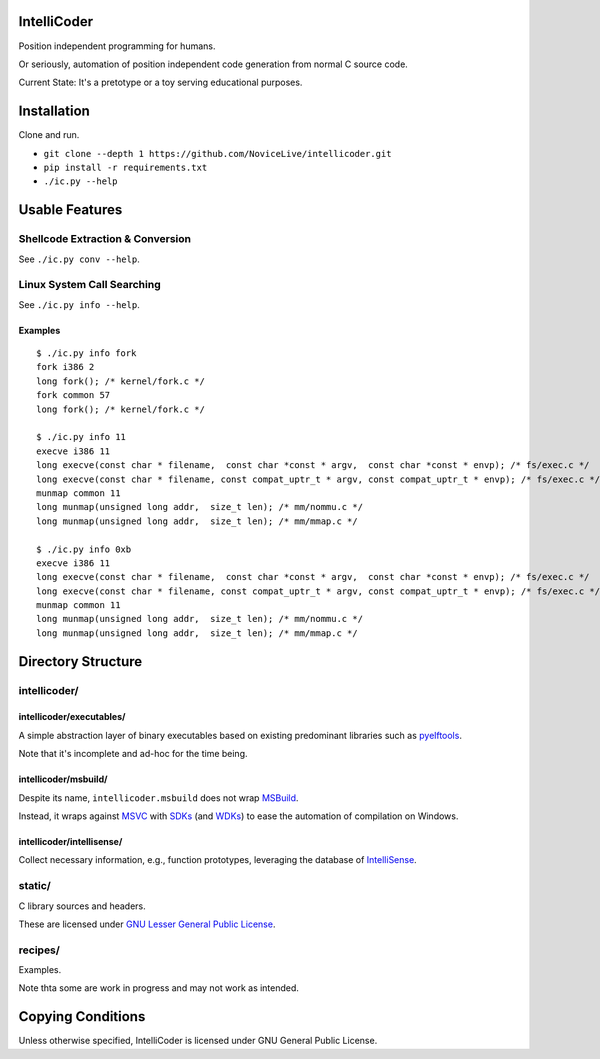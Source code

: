 IntelliCoder
============

Position independent programming for humans.

Or seriously, automation of position independent code generation
from normal C source code.

Current State: It's a pretotype or a toy
serving educational purposes.


.. image:: https://travis-ci.org/NoviceLive/intellicoder.svg?branch=master
    :target: https://travis-ci.org/NoviceLive/intellicoder


Installation
============

Clone and run.

- ``git clone --depth 1 https://github.com/NoviceLive/intellicoder.git``
- ``pip install -r requirements.txt``
- ``./ic.py --help``


Usable Features
===============


Shellcode Extraction & Conversion
---------------------------------

See ``./ic.py conv --help``.


Linux System Call Searching
---------------------------

See ``./ic.py info --help``.


Examples
++++++++

::

   $ ./ic.py info fork
   fork i386 2
   long fork(); /* kernel/fork.c */
   fork common 57
   long fork(); /* kernel/fork.c */

   $ ./ic.py info 11
   execve i386 11
   long execve(const char * filename,  const char *const * argv,  const char *const * envp); /* fs/exec.c */
   long execve(const char * filename, const compat_uptr_t * argv, const compat_uptr_t * envp); /* fs/exec.c */
   munmap common 11
   long munmap(unsigned long addr,  size_t len); /* mm/nommu.c */
   long munmap(unsigned long addr,  size_t len); /* mm/mmap.c */

   $ ./ic.py info 0xb
   execve i386 11
   long execve(const char * filename,  const char *const * argv,  const char *const * envp); /* fs/exec.c */
   long execve(const char * filename, const compat_uptr_t * argv, const compat_uptr_t * envp); /* fs/exec.c */
   munmap common 11
   long munmap(unsigned long addr,  size_t len); /* mm/nommu.c */
   long munmap(unsigned long addr,  size_t len); /* mm/mmap.c */


Directory Structure
===================

intellicoder/
-------------

intellicoder/executables/
+++++++++++++++++++++++++

A simple abstraction layer of binary executables
based on existing predominant libraries such as pyelftools_.

Note that it's incomplete and ad-hoc for the time being.

intellicoder/msbuild/
+++++++++++++++++++++

Despite its name, ``intellicoder.msbuild`` does not wrap MSBuild_.

Instead, it wraps against MSVC_ with SDKs_ (and WDKs_) to ease
the automation of compilation on Windows.

intellicoder/intellisense/
++++++++++++++++++++++++++

Collect necessary information, e.g., function prototypes,
leveraging the database of IntelliSense_.


static/
-------

C library sources and headers.

These are licensed under `GNU Lesser General Public License`_.


recipes/
--------

Examples.

Note thta some are work in progress and may not work as intended.


Copying Conditions
==================

Unless otherwise specified, IntelliCoder is licensed under
_`GNU General Public License`.


.. _pyelftools: https://github.com/eliben/pyelftools
.. _MSBuild: https://msdn.microsoft.com/en-us/library/0k6kkbsd.aspx
.. _MSVC: https://msdn.microsoft.com/en-us/library/hh875057.aspx
.. _SDKs: https://developer.microsoft.com/en-us/windows/downloads/windows-10-sdk
.. _WDKs: https://msdn.microsoft.com/en-us/library/windows/hardware/ff557573%28v=vs.85%29.aspx
.. _IntelliSense: https://msdn.microsoft.com/en-us/library/hcw1s69b.aspx
.. _GNU Lesser General Public License: http://www.gnu.org/licenses/lgpl.html
.. _GNU General Public License: http://www.gnu.org/licenses/gpl.html
